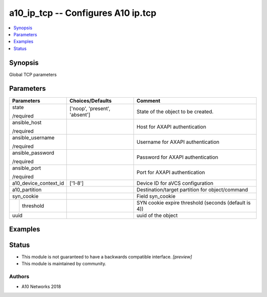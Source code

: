.. _a10_ip_tcp_module:


a10_ip_tcp -- Configures A10 ip.tcp
===================================

.. contents::
   :local:
   :depth: 1


Synopsis
--------

Global TCP parameters






Parameters
----------

+-----------------------+-------------------------------+------------------------------------------------------+
| Parameters            | Choices/Defaults              | Comment                                              |
|                       |                               |                                                      |
|                       |                               |                                                      |
+=======================+===============================+======================================================+
| state                 | ['noop', 'present', 'absent'] | State of the object to be created.                   |
|                       |                               |                                                      |
| /required             |                               |                                                      |
+-----------------------+-------------------------------+------------------------------------------------------+
| ansible_host          |                               | Host for AXAPI authentication                        |
|                       |                               |                                                      |
| /required             |                               |                                                      |
+-----------------------+-------------------------------+------------------------------------------------------+
| ansible_username      |                               | Username for AXAPI authentication                    |
|                       |                               |                                                      |
| /required             |                               |                                                      |
+-----------------------+-------------------------------+------------------------------------------------------+
| ansible_password      |                               | Password for AXAPI authentication                    |
|                       |                               |                                                      |
| /required             |                               |                                                      |
+-----------------------+-------------------------------+------------------------------------------------------+
| ansible_port          |                               | Port for AXAPI authentication                        |
|                       |                               |                                                      |
| /required             |                               |                                                      |
+-----------------------+-------------------------------+------------------------------------------------------+
| a10_device_context_id | ['1-8']                       | Device ID for aVCS configuration                     |
|                       |                               |                                                      |
|                       |                               |                                                      |
+-----------------------+-------------------------------+------------------------------------------------------+
| a10_partition         |                               | Destination/target partition for object/command      |
|                       |                               |                                                      |
|                       |                               |                                                      |
+-----------------------+-------------------------------+------------------------------------------------------+
| syn_cookie            |                               | Field syn_cookie                                     |
|                       |                               |                                                      |
|                       |                               |                                                      |
+---+-------------------+-------------------------------+------------------------------------------------------+
|   | threshold         |                               | SYN cookie expire threshold (seconds (default is 4)) |
|   |                   |                               |                                                      |
|   |                   |                               |                                                      |
+---+-------------------+-------------------------------+------------------------------------------------------+
| uuid                  |                               | uuid of the object                                   |
|                       |                               |                                                      |
|                       |                               |                                                      |
+-----------------------+-------------------------------+------------------------------------------------------+







Examples
--------

.. code-block:: yaml+jinja

    





Status
------




- This module is not guaranteed to have a backwards compatible interface. *[preview]*


- This module is maintained by community.



Authors
~~~~~~~

- A10 Networks 2018


